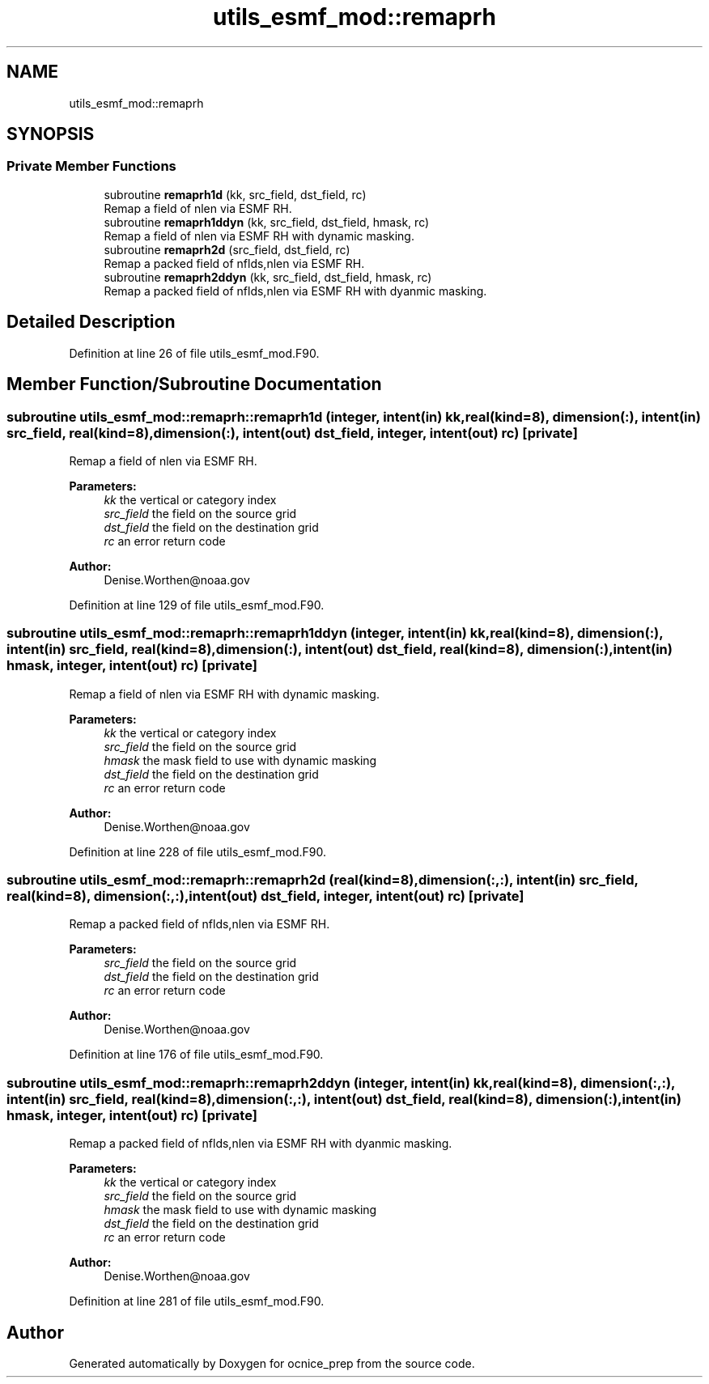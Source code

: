 .TH "utils_esmf_mod::remaprh" 3 "Thu May 30 2024" "Version 1.13.0" "ocnice_prep" \" -*- nroff -*-
.ad l
.nh
.SH NAME
utils_esmf_mod::remaprh
.SH SYNOPSIS
.br
.PP
.SS "Private Member Functions"

.in +1c
.ti -1c
.RI "subroutine \fBremaprh1d\fP (kk, src_field, dst_field, rc)"
.br
.RI "Remap a field of nlen via ESMF RH\&. "
.ti -1c
.RI "subroutine \fBremaprh1ddyn\fP (kk, src_field, dst_field, hmask, rc)"
.br
.RI "Remap a field of nlen via ESMF RH with dynamic masking\&. "
.ti -1c
.RI "subroutine \fBremaprh2d\fP (src_field, dst_field, rc)"
.br
.RI "Remap a packed field of nflds,nlen via ESMF RH\&. "
.ti -1c
.RI "subroutine \fBremaprh2ddyn\fP (kk, src_field, dst_field, hmask, rc)"
.br
.RI "Remap a packed field of nflds,nlen via ESMF RH with dyanmic masking\&. "
.in -1c
.SH "Detailed Description"
.PP 
Definition at line 26 of file utils_esmf_mod\&.F90\&.
.SH "Member Function/Subroutine Documentation"
.PP 
.SS "subroutine utils_esmf_mod::remaprh::remaprh1d (integer, intent(in) kk, real(kind=8), dimension(:), intent(in) src_field, real(kind=8), dimension(:), intent(out) dst_field, integer, intent(out) rc)\fC [private]\fP"

.PP
Remap a field of nlen via ESMF RH\&. 
.PP
\fBParameters:\fP
.RS 4
\fIkk\fP the vertical or category index 
.br
\fIsrc_field\fP the field on the source grid 
.br
\fIdst_field\fP the field on the destination grid 
.br
\fIrc\fP an error return code
.RE
.PP
\fBAuthor:\fP
.RS 4
Denise.Worthen@noaa.gov 
.RE
.PP

.PP
Definition at line 129 of file utils_esmf_mod\&.F90\&.
.SS "subroutine utils_esmf_mod::remaprh::remaprh1ddyn (integer, intent(in) kk, real(kind=8), dimension(:), intent(in) src_field, real(kind=8), dimension(:), intent(out) dst_field, real(kind=8), dimension(:), intent(in) hmask, integer, intent(out) rc)\fC [private]\fP"

.PP
Remap a field of nlen via ESMF RH with dynamic masking\&. 
.PP
\fBParameters:\fP
.RS 4
\fIkk\fP the vertical or category index 
.br
\fIsrc_field\fP the field on the source grid 
.br
\fIhmask\fP the mask field to use with dynamic masking 
.br
\fIdst_field\fP the field on the destination grid 
.br
\fIrc\fP an error return code
.RE
.PP
\fBAuthor:\fP
.RS 4
Denise.Worthen@noaa.gov 
.RE
.PP

.PP
Definition at line 228 of file utils_esmf_mod\&.F90\&.
.SS "subroutine utils_esmf_mod::remaprh::remaprh2d (real(kind=8), dimension(:,:), intent(in) src_field, real(kind=8), dimension(:,:), intent(out) dst_field, integer, intent(out) rc)\fC [private]\fP"

.PP
Remap a packed field of nflds,nlen via ESMF RH\&. 
.PP
\fBParameters:\fP
.RS 4
\fIsrc_field\fP the field on the source grid 
.br
\fIdst_field\fP the field on the destination grid 
.br
\fIrc\fP an error return code
.RE
.PP
\fBAuthor:\fP
.RS 4
Denise.Worthen@noaa.gov 
.RE
.PP

.PP
Definition at line 176 of file utils_esmf_mod\&.F90\&.
.SS "subroutine utils_esmf_mod::remaprh::remaprh2ddyn (integer, intent(in) kk, real(kind=8), dimension(:,:), intent(in) src_field, real(kind=8), dimension(:,:), intent(out) dst_field, real(kind=8), dimension(:), intent(in) hmask, integer, intent(out) rc)\fC [private]\fP"

.PP
Remap a packed field of nflds,nlen via ESMF RH with dyanmic masking\&. 
.PP
\fBParameters:\fP
.RS 4
\fIkk\fP the vertical or category index 
.br
\fIsrc_field\fP the field on the source grid 
.br
\fIhmask\fP the mask field to use with dynamic masking 
.br
\fIdst_field\fP the field on the destination grid 
.br
\fIrc\fP an error return code
.RE
.PP
\fBAuthor:\fP
.RS 4
Denise.Worthen@noaa.gov 
.RE
.PP

.PP
Definition at line 281 of file utils_esmf_mod\&.F90\&.

.SH "Author"
.PP 
Generated automatically by Doxygen for ocnice_prep from the source code\&.
